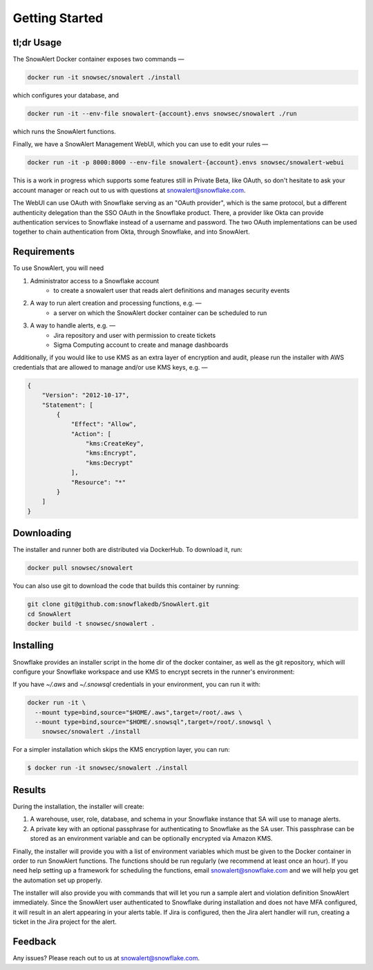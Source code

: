 Getting Started
===============

tl;dr Usage
-----------

The SnowAlert Docker container exposes two commands —

.. code::

    docker run -it snowsec/snowalert ./install

which configures your database, and

.. code::

    docker run -it --env-file snowalert-{account}.envs snowsec/snowalert ./run

which runs the SnowAlert functions.

Finally, we have a SnowAlert Management WebUI, which you can use to edit your rules —

.. code::

    docker run -it -p 8000:8000 --env-file snowalert-{account}.envs snowsec/snowalert-webui

This is a work in progress which supports some features still in Private Beta, like OAuth, so don't hesitate
to ask your account manager or reach out to us with questions at snowalert@snowflake.com.

.. note::

The WebUI can use OAuth with Snowflake serving as an "OAuth provider", which is the same protocol, but a different authenticity delegation than the SSO OAuth in the Snowflake product. There, a provider like Okta can provide authentication services to Snowflake instead of a username and password. The two OAuth implementations can be used together to chain authentication from Okta, through Snowflake, and into SnowAlert.

Requirements
------------

To use SnowAlert, you will need

1. Administrator access to a Snowflake account
    - to create a snowalert user that reads alert definitions and manages security events

2. A way to run alert creation and processing functions, e.g. —
    - a server on which the SnowAlert docker container can be scheduled to run

3. A way to handle alerts, e.g. —
    - Jira repository and user with permission to create tickets
    - Sigma Computing account to create and manage dashboards

Additionally, if you would like to use KMS as an extra layer of encryption and audit, please run the installer with AWS credentials that are allowed to manage and/or use KMS keys, e.g. —

.. code::

    {
        "Version": "2012-10-17",
        "Statement": [
            {
                "Effect": "Allow",
                "Action": [
                    "kms:CreateKey",
                    "kms:Encrypt",
                    "kms:Decrypt"
                ],
                "Resource": "*"
            }
        ]
    }


Downloading
-----------

The installer and runner both are distributed via DockerHub. To download it, run:

.. code::

    docker pull snowsec/snowalert

You can also use git to download the code that builds this container by running:

.. code::

    git clone git@github.com:snowflakedb/SnowAlert.git
    cd SnowAlert
    docker build -t snowsec/snowalert .


Installing
----------

Snowflake provides an installer script in the home dir of the docker container, as well as the git repository, which will configure your Snowflake workspace and use KMS to encrypt secrets in the runner's environment:

If you have `~/.aws` and `~/.snowsql` credentials in your environment, you can run it with:

.. code::

  docker run -it \
    --mount type=bind,source="$HOME/.aws",target=/root/.aws \
    --mount type=bind,source="$HOME/.snowsql",target=/root/.snowsql \
      snowsec/snowalert ./install

For a simpler installation which skips the KMS encryption layer, you can run:

.. code::

    $ docker run -it snowsec/snowalert ./install


Results
-------

During the installation, the installer will create:

#. A warehouse, user, role, database, and schema in your Snowflake instance that SA will use to manage alerts.
#. A private key with an optional passphrase for authenticating to Snowflake as the SA user. This passphrase can be stored as an environment variable and can be optionally encrypted via Amazon KMS.

Finally, the installer will provide you with a list of environment variables which must be given to the Docker container in order to run SnowAlert functions. The functions should be run regularly (we recommend at least once an hour). If you need help setting up a framework for scheduling the functions, email snowalert@snowflake.com and we will help you get the automation set up properly.

The installer will also provide you with commands that will let you run a sample alert and violation definition SnowAlert immediately. Since the SnowAlert user authenticated to Snowflake during installation and does not have MFA configured, it will result in an alert appearing in your alerts table. If Jira is configured, then the Jira alert handler will run, creating a ticket in the Jira project for the alert.


Feedback
--------

Any issues? Please reach out to us at snowalert@snowflake.com.
